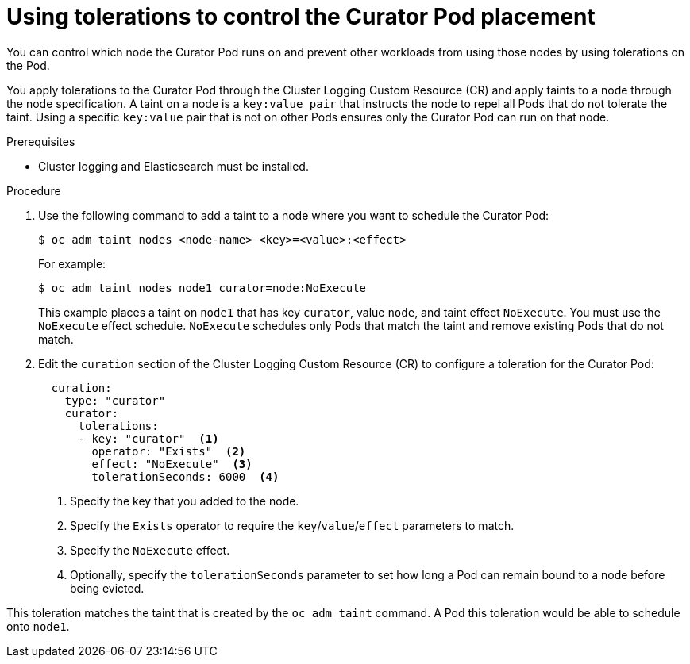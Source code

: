 // Module included in the following assemblies:
//
// * logging/cluster-logging-curator.adoc

[id="cluster-logging-curator-tolerations_{context}"]
= Using tolerations to control the Curator Pod placement

You can control which node the Curator Pod runs on and prevent 
other workloads from using those nodes by using tolerations on the Pod.

You apply tolerations to the Curator Pod through the Cluster Logging Custom Resource (CR)
and apply taints to a node through the node specification. A taint on a node is a `key:value pair` that 
instructs the node to repel all Pods that do not tolerate the taint. Using a specific `key:value` pair
that is not on other Pods ensures only the Curator Pod can run on that node.

.Prerequisites

* Cluster logging and Elasticsearch must be installed.

.Procedure

. Use the following command to add a taint to a node where you want to schedule the Curator Pod:
+
----
$ oc adm taint nodes <node-name> <key>=<value>:<effect>
----
+
For example:
+
----
$ oc adm taint nodes node1 curator=node:NoExecute
----
+
This example places a taint on `node1` that has key `curator`, value `node`, and taint effect `NoExecute`.
You must use the `NoExecute` effect schedule. `NoExecute` schedules only Pods that match the taint and remove existing Pods
that do not match.

. Edit the `curation` section of the Cluster Logging Custom Resource (CR) to configure a toleration for the Curator Pod:
+
[source, yaml]
----
  curation:
    type: "curator"
    curator:
      tolerations: 
      - key: "curator"  <1>
        operator: "Exists"  <2>
        effect: "NoExecute"  <3>
        tolerationSeconds: 6000  <4>
----
<1> Specify the key that you added to the node.
<2> Specify the `Exists` operator to require the `key`/`value`/`effect` parameters to match. 
<3> Specify the `NoExecute` effect.
<4> Optionally, specify the `tolerationSeconds` parameter to set how long a Pod can remain bound to a node before being evicted.

This toleration matches the taint that is created by the `oc adm taint` command. A Pod this toleration would be able to schedule onto `node1`.

